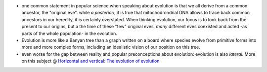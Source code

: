 .. title: The original eve
.. slug: 2010-01-27-The-original-eve
.. date: 2010-01-27 13:36:57
.. type: text
.. tags: sciblog


-  one common statement in popular science when speaking about evolution
   is that we all derive from a common ancestor, the "original eve".
   while *a posteriori*, it is true that mitochodrondrial DNA allows to
   trace back common ancestors in our heredity, it is certainly
   overstated. When thinking evolution, our focus is to look back from
   the present to our origins, but a the time of these "few" original
   eves, *many* different eves coexisted and acted -as parts of the
   whole population- in the evolution.

   .. TEASER_END

-  Evolution is more like a Banyan tree than a graph written on a board
   where species evolve from primitive forms into more and more complex
   forms, including an idealistic vision of our position on this tree.
-  even worse for the gap between reality and popular preconceptions
   about evolution: evolution is also *lateral*. More on this subject @
   `Horizontal and vertical: The evolution of
   evolution <http://www.newscientist.com/article/mg20527441.500-horizontal-and-vertical-the-evolution-of-evolution.html?full=true&print=true>`__

|width=100%|



.. |width=100%| image:: http://upload.wikimedia.org/wikipedia/commons/thumb/d/dc/Banyan_tree_Old_Lee_County_Courthouse.jpg/800px-Banyan_tree_Old_Lee_County_Courthouse.jpg
